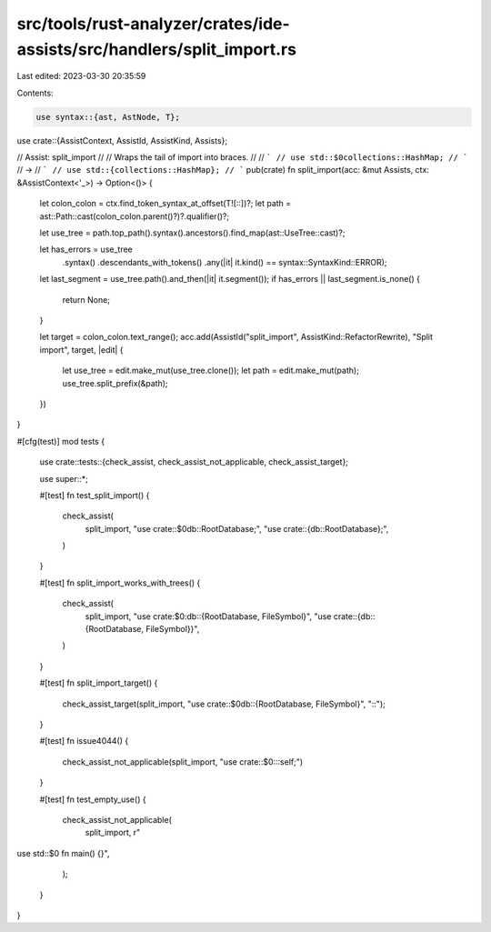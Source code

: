 src/tools/rust-analyzer/crates/ide-assists/src/handlers/split_import.rs
=======================================================================

Last edited: 2023-03-30 20:35:59

Contents:

.. code-block:: rs

    use syntax::{ast, AstNode, T};

use crate::{AssistContext, AssistId, AssistKind, Assists};

// Assist: split_import
//
// Wraps the tail of import into braces.
//
// ```
// use std::$0collections::HashMap;
// ```
// ->
// ```
// use std::{collections::HashMap};
// ```
pub(crate) fn split_import(acc: &mut Assists, ctx: &AssistContext<'_>) -> Option<()> {
    let colon_colon = ctx.find_token_syntax_at_offset(T![::])?;
    let path = ast::Path::cast(colon_colon.parent()?)?.qualifier()?;

    let use_tree = path.top_path().syntax().ancestors().find_map(ast::UseTree::cast)?;

    let has_errors = use_tree
        .syntax()
        .descendants_with_tokens()
        .any(|it| it.kind() == syntax::SyntaxKind::ERROR);
    let last_segment = use_tree.path().and_then(|it| it.segment());
    if has_errors || last_segment.is_none() {
        return None;
    }

    let target = colon_colon.text_range();
    acc.add(AssistId("split_import", AssistKind::RefactorRewrite), "Split import", target, |edit| {
        let use_tree = edit.make_mut(use_tree.clone());
        let path = edit.make_mut(path);
        use_tree.split_prefix(&path);
    })
}

#[cfg(test)]
mod tests {
    use crate::tests::{check_assist, check_assist_not_applicable, check_assist_target};

    use super::*;

    #[test]
    fn test_split_import() {
        check_assist(
            split_import,
            "use crate::$0db::RootDatabase;",
            "use crate::{db::RootDatabase};",
        )
    }

    #[test]
    fn split_import_works_with_trees() {
        check_assist(
            split_import,
            "use crate:$0:db::{RootDatabase, FileSymbol}",
            "use crate::{db::{RootDatabase, FileSymbol}}",
        )
    }

    #[test]
    fn split_import_target() {
        check_assist_target(split_import, "use crate::$0db::{RootDatabase, FileSymbol}", "::");
    }

    #[test]
    fn issue4044() {
        check_assist_not_applicable(split_import, "use crate::$0:::self;")
    }

    #[test]
    fn test_empty_use() {
        check_assist_not_applicable(
            split_import,
            r"
use std::$0
fn main() {}",
        );
    }
}


